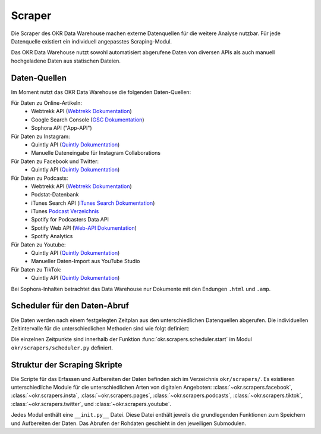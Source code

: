 .. _scraper:

Scraper
=======

Die Scraper des OKR Data Warehouse machen externe Datenquellen für die weitere Analyse
nutzbar. Für jede Datenquelle existiert ein individuell angepasstes Scraping-Modul.

Das OKR Data Warehouse nutzt sowohl automatisiert abgerufene Daten von diversen APIs als
auch manuell hochgeladene Daten aus statischen Dateien.

.. _scraper_datenquellen:

Daten-Quellen
-------------

Im Moment nutzt das OKR Data Warehouse die folgenden Daten-Quellen:

Für Daten zu Online-Artikeln:
  * Webtrekk API (`Webtrekk Dokumentation`_)
  * Google Search Console (`GSC Dokumentation`_)
  * Sophora API ("App-API")

Für Daten zu Instagram:
  * Quintly API (`Quintly Dokumentation`_)
  * Manuelle Dateneingabe für Instagram Collaborations

Für Daten zu Facebook und Twitter:
  * Quintly API (`Quintly Dokumentation`_)

Für Daten zu Podcasts:
  * Webtrekk API (`Webtrekk Dokumentation`_)
  * Podstat-Datenbank
  * iTunes Search API (`iTunes Search Dokumentation`_)
  * iTunes `Podcast Verzeichnis <https://podcasts.apple.com/us/genre/podcasts/id26>`_
  * Spotify for Podcasters Data API
  * Spotify Web API (`Web-API Dokumentation`_)
  * Spotify Analytics

Für Daten zu Youtube:
  * Quintly API (`Quintly Dokumentation`_)
  * Manueller Daten-Import aus YouTube Studio

Für Daten zu TikTok:
  * Quintly API (`Quintly Dokumentation`_)

Bei Sophora-Inhalten betrachtet das Data Warehouse nur Dokumente mit den Endungen
``.html`` und ``.amp``.

.. _scraper_scheduler:

Scheduler für den Daten-Abruf
-----------------------------

Die Daten werden nach einem festgelegten Zeitplan aus den unterschiedlichen Datenquellen
abgerufen. Die individuellen Zeitintervalle für die unterschiedlichen Methoden sind wie
folgt definiert:

.. schedule_table::

Die einzelnen Zeitpunkte sind innerhalb der Funktion
:func:`okr.scrapers.scheduler.start` im Modul ``okr/scrapers/scheduler.py`` definiert.

.. seealso::
   Mehr Informationen zu den Methoden in dieser Tabelle sind im Bereich
   :class:`okr.scrapers` in der :ref:`modules` zu finden.

Struktur der Scraping Skripte
-----------------------------

Die Scripte für das Erfassen und Aufbereiten der Daten befinden sich im Verzeichnis
``okr/scrapers/``. Es existieren unterschiedliche Module für die unterschiedlichen Arten
von digitalen Angeboten: :class:`~okr.scrapers.facebook`, :class:`~okr.scrapers.insta`,
:class:`~okr.scrapers.pages`, :class:`~okr.scrapers.podcasts`,
:class:`~okr.scrapers.tiktok`, :class:`~okr.scrapers.twitter`, und
:class:`~okr.scrapers.youtube`.

Jedes Modul enthält eine ``__init.py__`` Datei. Diese Datei enthält jeweils die
grundlegenden Funktionen zum Speichern und Aufbereiten der Daten. Das Abrufen der
Rohdaten geschieht in den jeweiligen Submodulen.

.. seealso::
   Details zu den einzelnen Scraping-Modulen befinden sich in der :ref:`modules` im
   Abschnitt :class:`okr.scrapers`.

.. _`GSC Dokumentation`: https://developers.google.com/webmaster-tools
.. _`Quintly Dokumentation`: https://api.quintly.com/
.. _`Web-API Dokumentation`: https://developer.spotify.com/documentation/web-api/
.. _`Webtrekk Dokumentation`: https://docs.mapp.com/download/attachments/33784075/Webtrekk-JSON-RPC_API_Manual-EN.pdf?version=1&modificationDate=1589549566000&api=v2
.. _`iTunes Search Dokumentation`: https://affiliate.itunes.apple.com/resources/documentation/itunes-store-web-service-search-api/
